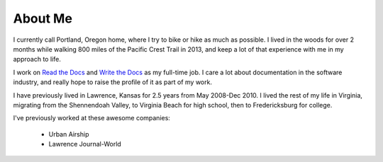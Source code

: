 About Me
========

I currently call Portland, Oregon home,
where I try to bike or hike as much as possible.
I lived in the woods for over 2 months while walking 800 miles of the Pacific Crest Trail in 2013,
and keep a lot of that experience with me in my approach to life.

I work on `Read the Docs <https://readthedocs.org>`_ and `Write the Docs <http://writethedocs.org>`_ as my full-time job.
I care a lot about documentation in the software industry,
and really hope to raise the profile of it as part of my work.

I have previously lived in Lawrence, Kansas for 2.5 years from May 2008-Dec 2010. I lived the rest of my life in Virginia, migrating from the Shennendoah Valley, to Virginia Beach for high school, then to Fredericksburg for college.

I've previously worked at these awesome companies:

    * Urban Airship
    * Lawrence Journal-World
